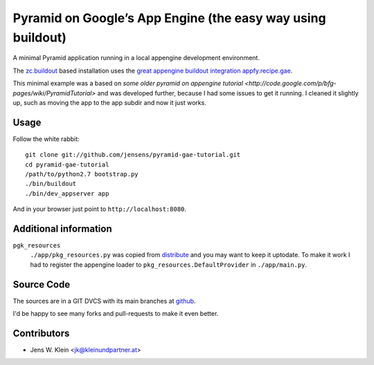 ============================================================
Pyramid on Google’s App Engine (the easy way using buildout)
============================================================

A minimal Pyramid application running in a local appengine development
environment.

The `zc.buildout <http://pypi.python.org/pypi/zc.buildout>`_ based installation
uses the `great appengine buildout integration appfy.recipe.gae <http://pypi.python.org/pypi/appfy.recipe.gae/>`_.

This minimal example was a based on
`some older pyramid on appengine tutorial <http://code.google.com/p/bfg-pages/wiki/PyramidTutorial>`
and was developed further, because I had some issues to get it running. I
cleaned it slightly up, such as moving the app to the app subdir and now it
just works.

Usage
=====

Follow the white rabbit::

    git clone git://github.com/jensens/pyramid-gae-tutorial.git
    cd pyramid-gae-tutorial
    /path/to/python2.7 bootstrap.py
    ./bin/buildout
    ./bin/dev_appserver app

And in your browser just point to ``http://localhost:8080``.

Additional information
======================

``pgk_resources``
    ``./app/pkg_resources.py`` was copied from `distribute <http://packages.python.org/distribute/>`_
    and you may want to keep it uptodate. To make it work  I had to register the
    appengine loader to ``pkg_resources.DefaultProvider`` in ``./app/main.py``.

Source Code
===========

The sources are in a GIT DVCS with its main branches at
`github <http://github.com/jensens/pyramid-gae-tutorial>`_.

I'd be happy to see many forks and pull-requests to make it even better.

Contributors
============

- Jens W. Klein <jk@kleinundpartner.at>
